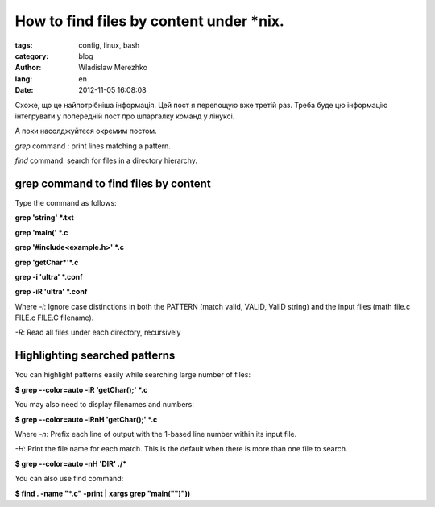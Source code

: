 =========================================
How to find files by content under \*nix.
=========================================

:tags: config, linux, bash
:category: blog
:author: Wladislaw Merezhko
:lang: en
:date: 2012-11-05 16:08:08

Схоже, що це найпотрібніша інформація. Цей пост я перепощую вже третій раз. Треба буде цю інформацію інтегрувати у попередній пост про шпаргалку команд у лінуксі. 

А поки насолджуйтеся окремим постом.

*grep* command : print lines matching a pattern. 

*find* command: search for files in a directory hierarchy.

grep command to find files by content
-------------------------------------

Type the command as follows:

**grep 'string' \*.txt**

**grep 'main(' \*.c**

**grep '#include<example.h>' \*.c**

**grep 'getChar\*'\*.c**

**grep -i 'ultra' \*.conf**

**grep -iR 'ultra' \*.conf**

Where *-i*: Ignore case distinctions in both the PATTERN (match valid, VALID,  ValID string) and the input files (math file.c FILE.c FILE.C filename).

*-R*: Read all files under each directory, recursively

Highlighting searched patterns
------------------------------

You can highlight patterns easily while searching large number of files:

**$ grep --color=auto -iR 'getChar();' \*.c**

You may also need to display filenames and numbers:

**$ grep --color=auto -iRnH 'getChar();' \*.c**

Where *-n*: Prefix each line of output with the 1-based line number within its input file.

*-H*: Print the file name for each match. This is the default when there is more than one file to search.

**$ grep --color=auto -nH 'DIR' ./***

You can also use find command: 

**$ find . -name "\*.c" -print | xargs grep "main("")"))**
